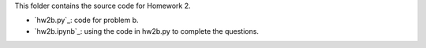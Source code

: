 This folder contains the source code for Homework 2.

- `hw2b.py`_: code for problem b.
- `hw2b.ipynb`_: using the code in hw2b.py to complete the questions.




